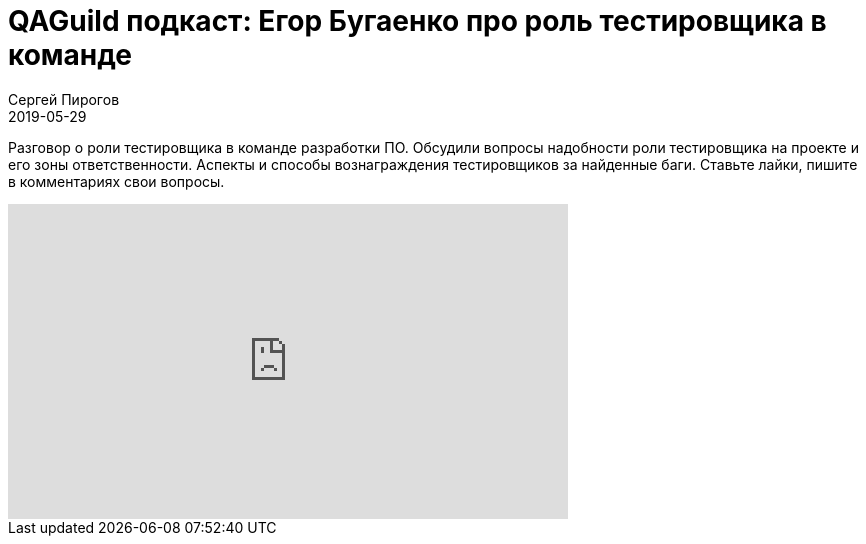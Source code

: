 = QAGuild подкаст: Егор Бугаенко про роль тестировщика в команде
Сергей Пирогов
2019-05-29
:jbake-type: post
:jbake-tags: QAGuild, Youtube
:jbake-summary: Разговор о роли тестировщика в команде разработки ПО
:jbake-status: published

Разговор о роли тестировщика в команде разработки ПО. Обсудили вопросы надобности роли тестировщика на проекте и его зоны ответственности. Аспекты и способы вознаграждения тестировщиков за найденные баги.
Ставьте лайки, пишите в комментариях свои вопросы.

++++
<iframe width="560" height="315" src="https://www.youtube.com/embed/zf0BpWj7fdc" frameborder="0" allow="accelerometer; autoplay; encrypted-media; gyroscope; picture-in-picture" allowfullscreen></iframe>
++++